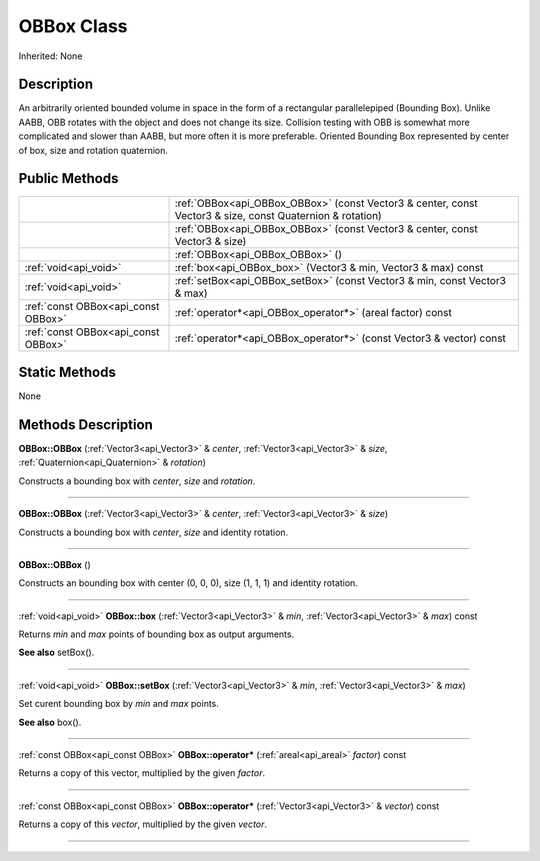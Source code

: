 .. _api_OBBox:
OBBox Class
================

Inherited: None

.. _api_OBBox_description:
Description
-----------

An arbitrarily oriented bounded volume in space in the form of a rectangular parallelepiped (Bounding Box). Unlike AABB, OBB rotates with the object and does not change its size. Collision testing with OBB is somewhat more complicated and slower than AABB, but more often it is more preferable. Oriented Bounding Box represented by center of box, size and rotation quaternion.



.. _api_OBBox_public:
Public Methods
--------------

+-------------------------------------+-----------------------------------------------------------------------------------------------------------+
|                                     | :ref:`OBBox<api_OBBox_OBBox>` (const Vector3 & center, const Vector3 & size, const Quaternion & rotation) |
+-------------------------------------+-----------------------------------------------------------------------------------------------------------+
|                                     | :ref:`OBBox<api_OBBox_OBBox>` (const Vector3 & center, const Vector3 & size)                              |
+-------------------------------------+-----------------------------------------------------------------------------------------------------------+
|                                     | :ref:`OBBox<api_OBBox_OBBox>` ()                                                                          |
+-------------------------------------+-----------------------------------------------------------------------------------------------------------+
|               :ref:`void<api_void>` | :ref:`box<api_OBBox_box>` (Vector3 & min, Vector3 & max) const                                            |
+-------------------------------------+-----------------------------------------------------------------------------------------------------------+
|               :ref:`void<api_void>` | :ref:`setBox<api_OBBox_setBox>` (const Vector3 & min, const Vector3 & max)                                |
+-------------------------------------+-----------------------------------------------------------------------------------------------------------+
| :ref:`const OBBox<api_const OBBox>` | :ref:`operator*<api_OBBox_operator*>` (areal  factor) const                                               |
+-------------------------------------+-----------------------------------------------------------------------------------------------------------+
| :ref:`const OBBox<api_const OBBox>` | :ref:`operator*<api_OBBox_operator*>` (const Vector3 & vector) const                                      |
+-------------------------------------+-----------------------------------------------------------------------------------------------------------+

.. _api_OBBox_static:
Static Methods
--------------

None

.. _api_OBBox_methods:
Methods Description
-------------------

.. _api_OBBox_OBBox:

**OBBox::OBBox** (:ref:`Vector3<api_Vector3>` & *center*, :ref:`Vector3<api_Vector3>` & *size*, :ref:`Quaternion<api_Quaternion>` & *rotation*)

Constructs a bounding box with *center*, *size* and *rotation*.

----

.. _api_OBBox_OBBox:

**OBBox::OBBox** (:ref:`Vector3<api_Vector3>` & *center*, :ref:`Vector3<api_Vector3>` & *size*)

Constructs a bounding box with *center*, *size* and identity rotation.

----

.. _api_OBBox_OBBox:

**OBBox::OBBox** ()

Constructs an bounding box with center (0, 0, 0), size (1, 1, 1) and identity rotation.

----

.. _api_OBBox_box:

:ref:`void<api_void>`  **OBBox::box** (:ref:`Vector3<api_Vector3>` & *min*, :ref:`Vector3<api_Vector3>` & *max*) const

Returns *min* and *max* points of bounding box as output arguments.

**See also** setBox().

----

.. _api_OBBox_setBox:

:ref:`void<api_void>`  **OBBox::setBox** (:ref:`Vector3<api_Vector3>` & *min*, :ref:`Vector3<api_Vector3>` & *max*)

Set curent bounding box by *min* and *max* points.

**See also** box().

----

.. _api_OBBox_operator*:

:ref:`const OBBox<api_const OBBox>`  **OBBox::operator*** (:ref:`areal<api_areal>`  *factor*) const

Returns a copy of this vector, multiplied by the given *factor*.

----

.. _api_OBBox_operator*:

:ref:`const OBBox<api_const OBBox>`  **OBBox::operator*** (:ref:`Vector3<api_Vector3>` & *vector*) const

Returns a copy of this *vector*, multiplied by the given *vector*.

----


